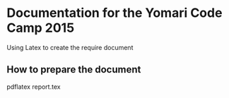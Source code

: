 * Documentation for the Yomari Code Camp 2015
Using Latex to create the require document
** How to prepare the document
#+BEGINSRC_BASH
pdflatex report.tex
#+ENDSRC


